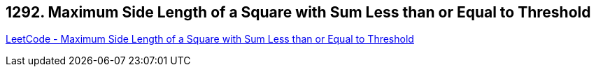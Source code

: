== 1292. Maximum Side Length of a Square with Sum Less than or Equal to Threshold

https://leetcode.com/problems/maximum-side-length-of-a-square-with-sum-less-than-or-equal-to-threshold/[LeetCode - Maximum Side Length of a Square with Sum Less than or Equal to Threshold]

